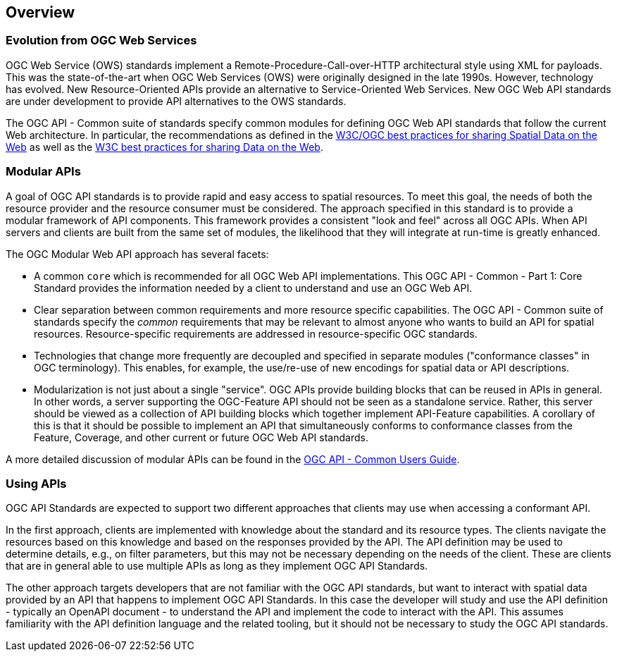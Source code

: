 [[overview]]
== Overview

[[evolution-introduction]]
=== Evolution from OGC Web Services

OGC Web Service (OWS) standards implement a Remote-Procedure-Call-over-HTTP architectural style using XML for payloads. This was the state-of-the-art when OGC Web Services (OWS) were originally designed in the late 1990s. However, technology has evolved. New Resource-Oriented APIs provide an alternative to Service-Oriented Web Services. New OGC Web API standards are under development to provide API alternatives to the OWS standards.

The OGC API - Common suite of standards specify common modules for defining OGC Web API standards that follow the current Web architecture. In particular, the recommendations as defined in the <<SDWBP,W3C/OGC best practices for sharing Spatial Data on the Web>> as well as the <<DWBP,W3C best practices for sharing Data on the Web>>.

[[modular-API-introduction]]
=== Modular APIs

A goal of OGC API standards is to provide rapid and easy access to spatial resources. To meet this goal, the needs of both the resource provider and the resource consumer must be considered. The approach specified in this standard is to provide a modular framework of API components. This framework provides a consistent "look and feel" across all OGC APIs. When API servers and clients are built from the same set of modules, the likelihood that they will integrate at run-time is greatly enhanced.

The OGC Modular Web API approach has several facets:

* A common `core` which is recommended for all OGC Web API implementations. This OGC API - Common - Part 1: Core Standard provides the information needed by a client to understand and use an OGC Web API.
* Clear separation between common requirements and more resource specific capabilities. The OGC API - Common suite of standards specify the _common_ requirements that may be relevant to almost anyone who wants to build an API for spatial resources. Resource-specific requirements are addressed in resource-specific OGC standards.
* Technologies that change more frequently are decoupled and specified in separate modules ("conformance classes" in OGC terminology). This enables, for example, the use/re-use of new encodings for spatial data or API descriptions.
* Modularization is not just about a single "service". OGC APIs provide building blocks that can be reused in APIs in general. In other words, a server supporting the OGC-Feature API should not be seen as a standalone service.  Rather, this server should be viewed as a collection of API building blocks which together implement API-Feature capabilities. A corollary of this is that it should be possible to implement an API that simultaneously conforms to conformance classes from the Feature, Coverage, and other current or future OGC Web API standards.

A more detailed discussion of modular APIs can be found in the link:http://docs.opengeospatial.org/DRAFTS/20-071.html#modular-api[OGC API - Common Users Guide].

[[using-api-introduction]]
=== Using APIs

OGC API Standards are expected to support two different approaches that clients may use when accessing a conformant API.
 
In the first approach, clients are implemented with knowledge about the standard and its resource types. The clients navigate the resources based on this knowledge and based on the responses provided by the API. The API definition may be used to determine details, e.g., on filter parameters, but this may not be necessary depending on the needs of the client. These are clients that are in general able to use multiple APIs as long as they implement OGC API Standards.

The other approach targets developers that are not familiar with the OGC API standards, but want to interact with spatial data provided by an API that happens to implement OGC API Standards. In this case the developer will study and use the API definition - typically an OpenAPI document - to understand the API and implement the code to interact with the API. This assumes familiarity with the API definition language and the related tooling, but it should not be necessary to study the OGC API standards.
